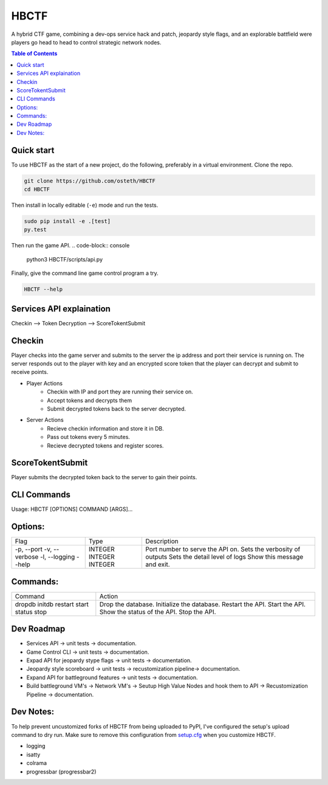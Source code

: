 HBCTF
======

.. image:: https://travis-ci.org/osteth/HBCTF.svg?branch=master
   :target: https://travis-ci.org/osteth/HBCTF

.. image:: https://coveralls.io/repos/github/osteth/HBCTF/badge.svg
   :target: https://coveralls.io/github/osteth/HBCTF

A hybrid CTF game, combining a dev-ops service hack and patch, jeopardy style flags, and an explorable battfield were players go head to head to control strategic network nodes.

.. image:: http://www.hackbama.com/wp-content/uploads/2017/03/Hackbama_Logo-enc-400x400.png

.. contents:: **Table of Contents**
  :backlinks: none

Quick start
-------------------------

To use HBCTF as the start of a new project, do the following, preferably in
a virtual environment. Clone the repo.

.. code-block:: console

    git clone https://github.com/osteth/HBCTF
    cd HBCTF

Then install in locally editable (``-e``) mode and run the tests.

.. code-block:: console

    sudo pip install -e .[test]
    py.test

Then run the game API.
.. code-block:: console

    python3 HBCTF/scripts/api.py

Finally, give the command line game control program a try.

.. code-block:: console

    HBCTF --help




Services API explaination
-------------------------

Checkin --> Token Decryption --> ScoreTokentSubmit


Checkin
------------------------
Player checks into the game server and submits to the server the ip address and port their service is running on.  The server responds out to the player with key and an encrypted score token that the player can decrypt and submit to receive points.

* Player Actions
   * Checkin with IP and port they are running their service on.
   * Accept tokens and decrypts them

   * Submit decrypted tokens back to the server decrypted.
* Server Actions
   * Recieve checkin information and store it in DB.

   * Pass out tokens every 5 minutes.
   * Recieve decrypted tokens and register scores.

ScoreTokentSubmit
-----------------------

Player submits the decrypted token back to the server to gain their points.

CLI Commands
-----------------------
Usage: HBCTF [OPTIONS] COMMAND [ARGS]...

Options:
------------------------
+---------------+---------+---------------------------------+
|Flag           |Type     | Description                     |
+---------------+---------+---------------------------------+
| -p, --port    | INTEGER | Port number to serve the API on.|
| -v, --verbose | INTEGER | Sets the verbosity of outputs   |
| -l, --logging | INTEGER | Sets the detail level of logs   |
| --help        |         | Show this message and exit.     |
+---------------+---------+---------------------------------+

Commands:
-----------------------
+--------+-------------------------------+
|Command | Action                        |
+--------+-------------------------------+
|dropdb  | Drop the database.            |
|initdb  | Initialize the database.      |
|restart | Restart the API.              |
|start   | Start the API.                |
|status  | Show the status of the API.   |
|stop    | Stop the API.                 |
+--------+-------------------------------+

Dev Roadmap
----------------------
* Services API -> unit tests -> documentation.
* Game Control CLI -> unit tests -> documentation.
* Expad API for jeopardy stype flags -> unit tests -> documentation.
* Jeopardy style scoreboard -> unit tests -> recustomization pipeline-> documentation.
* Expand API for battleground features -> unit tests -> documentation.
* Build battleground VM's -> Network VM's -> Seutup High Value Nodes and hook them to API -> Recustomization Pipeline -> documentation.

Dev Notes:
-----------------------
To help prevent uncustomized forks of HBCTF from being uploaded to PyPI,
I've configured the setup's upload command to dry run. Make sure to remove
this configuration from
`setup.cfg <https://docs.python.org/2/install/index.html#inst-config-syntax>`__
when you customize HBCTF.


* logging
* isatty
* colrama
* progressbar (progressbar2)

